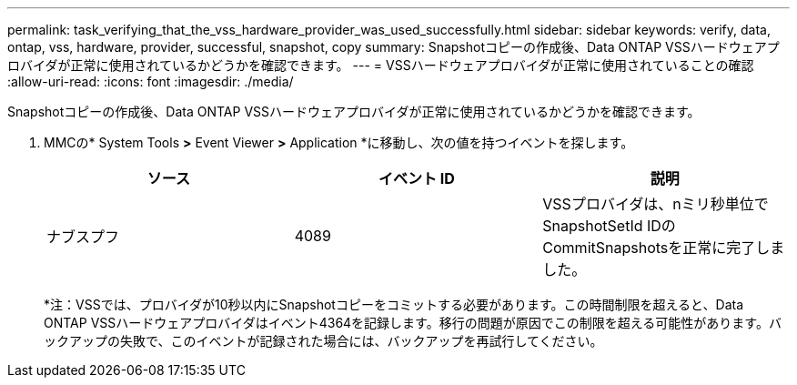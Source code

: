 ---
permalink: task_verifying_that_the_vss_hardware_provider_was_used_successfully.html 
sidebar: sidebar 
keywords: verify, data, ontap, vss, hardware, provider, successful, snapshot, copy 
summary: Snapshotコピーの作成後、Data ONTAP VSSハードウェアプロバイダが正常に使用されているかどうかを確認できます。 
---
= VSSハードウェアプロバイダが正常に使用されていることの確認
:allow-uri-read: 
:icons: font
:imagesdir: ./media/


[role="lead"]
Snapshotコピーの作成後、Data ONTAP VSSハードウェアプロバイダが正常に使用されているかどうかを確認できます。

. MMCの* System Tools *>* Event Viewer *>* Application *に移動し、次の値を持つイベントを探します。
+
|===
| ソース | イベント ID | 説明 


 a| 
ナブスプフ
 a| 
4089
 a| 
VSSプロバイダは、nミリ秒単位でSnapshotSetId IDのCommitSnapshotsを正常に完了しました。

|===
+
*注：VSSでは、プロバイダが10秒以内にSnapshotコピーをコミットする必要があります。この時間制限を超えると、Data ONTAP VSSハードウェアプロバイダはイベント4364を記録します。移行の問題が原因でこの制限を超える可能性があります。バックアップの失敗で、このイベントが記録された場合には、バックアップを再試行してください。


